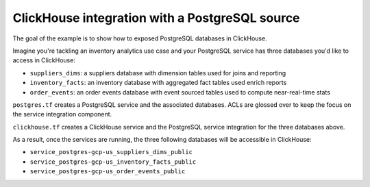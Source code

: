 ClickHouse integration with a PostgreSQL source
===============================================

The goal of the example is to show how to exposed PostgreSQL databases in ClickHouse.

Imagine you're tackling an inventory analytics use case and your PostgreSQL service has three databases you'd like to access in ClickHouse:

- ``suppliers_dims``: a suppliers database with dimension tables used for joins and reporting
- ``inventory_facts``: an inventory database with aggregated fact tables used enrich reports
- ``order_events``: an order events database with event sourced tables used to compute near-real-time stats

``postgres.tf`` creates a PostgreSQL service and the associated databases.
ACLs are glossed over to keep the focus on the service integration component.

``clickhouse.tf`` creates a ClickHouse service and the PostgreSQL service integration for the three databases above.

As a result, once the services are running, the three following databases will be accessible in ClickHouse:

- ``service_postgres-gcp-us_suppliers_dims_public``
- ``service_postgres-gcp-us_inventory_facts_public``
- ``service_postgres-gcp-us_order_events_public``

